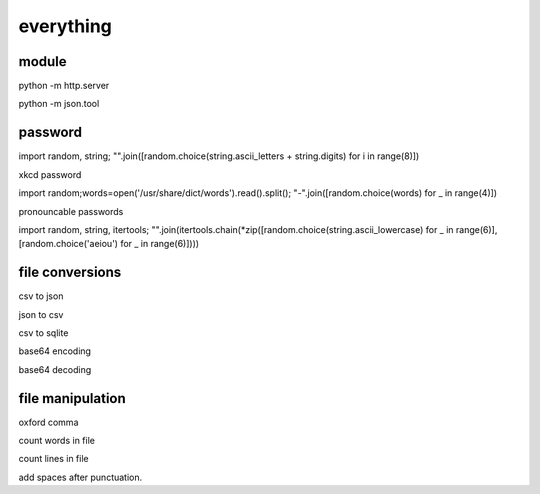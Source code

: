 everything
------------

module
===================

python -m http.server

python -m json.tool

password
===================

import random, string; "".join([random.choice(string.ascii_letters + string.digits) for i in range(8)])

xkcd password


import random;words=open('/usr/share/dict/words').read().split(); "-".join([random.choice(words) for _ in range(4)])


pronouncable passwords

import random, string, itertools; 
"".join(itertools.chain(*zip([random.choice(string.ascii_lowercase) for _ in range(6)],  [random.choice('aeiou') for _ in range(6)])))

file conversions
===================

csv to json

json to csv

csv to sqlite

base64 encoding

base64 decoding

file manipulation
===================

oxford comma

count words in file

count lines in file

add spaces after punctuation.




